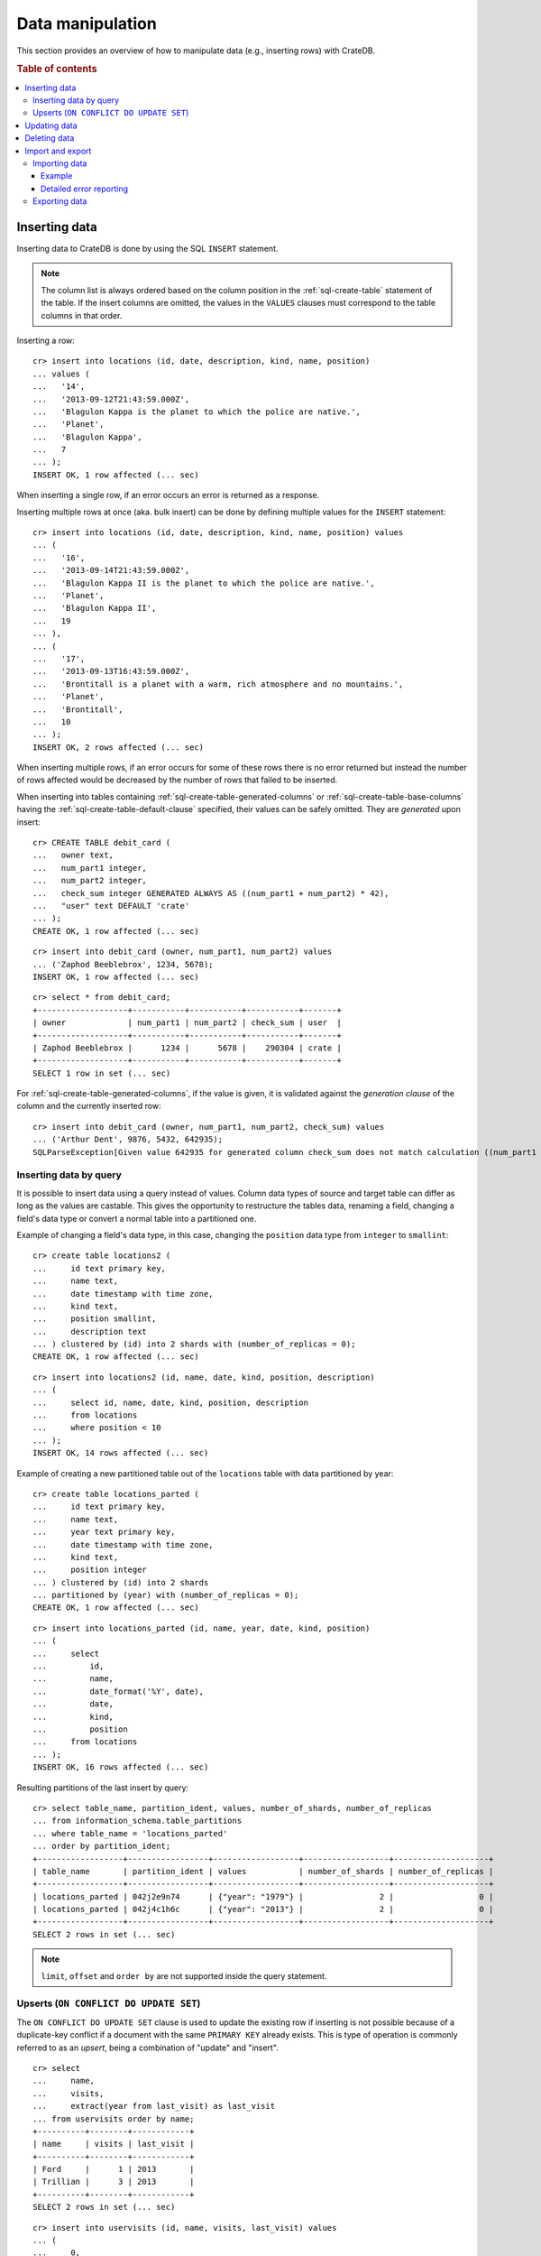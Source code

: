.. highlight:: psql

.. _dml:

=================
Data manipulation
=================

This section provides an overview of how to manipulate data (e.g., inserting
rows) with CrateDB.

.. SEEALSO::

    :ref:`General use: Data definition <ddl>`

    :ref:`General use: Querying <dql>`

.. rubric:: Table of contents

.. contents::
   :local:

.. _inserting_data:

Inserting data
==============

Inserting data to CrateDB is done by using the SQL ``INSERT`` statement.

.. NOTE::

    The column list is always ordered based on the column position
    in the :ref:`sql-create-table` statement of the table. If the insert
    columns are omitted, the values in the ``VALUES`` clauses must
    correspond to the table columns in that order.

Inserting a row::

    cr> insert into locations (id, date, description, kind, name, position)
    ... values (
    ...   '14',
    ...   '2013-09-12T21:43:59.000Z',
    ...   'Blagulon Kappa is the planet to which the police are native.',
    ...   'Planet',
    ...   'Blagulon Kappa',
    ...   7
    ... );
    INSERT OK, 1 row affected (... sec)

When inserting a single row, if an error occurs an error is returned as a
response.

Inserting multiple rows at once (aka. bulk insert) can be done by defining
multiple values for the ``INSERT`` statement::

    cr> insert into locations (id, date, description, kind, name, position) values
    ... (
    ...   '16',
    ...   '2013-09-14T21:43:59.000Z',
    ...   'Blagulon Kappa II is the planet to which the police are native.',
    ...   'Planet',
    ...   'Blagulon Kappa II',
    ...   19
    ... ),
    ... (
    ...   '17',
    ...   '2013-09-13T16:43:59.000Z',
    ...   'Brontitall is a planet with a warm, rich atmosphere and no mountains.',
    ...   'Planet',
    ...   'Brontitall',
    ...   10
    ... );
    INSERT OK, 2 rows affected (... sec)

When inserting multiple rows, if an error occurs for some of these rows there
is no error returned but instead the number of rows affected would be decreased
by the number of rows that failed to be inserted.

When inserting into tables containing :ref:`sql-create-table-generated-columns`
or :ref:`sql-create-table-base-columns` having the
:ref:`sql-create-table-default-clause` specified, their values can be safely
omitted. They are *generated* upon insert:

::

    cr> CREATE TABLE debit_card (
    ...   owner text,
    ...   num_part1 integer,
    ...   num_part2 integer,
    ...   check_sum integer GENERATED ALWAYS AS ((num_part1 + num_part2) * 42),
    ...   "user" text DEFAULT 'crate'
    ... );
    CREATE OK, 1 row affected (... sec)

::

    cr> insert into debit_card (owner, num_part1, num_part2) values
    ... ('Zaphod Beeblebrox', 1234, 5678);
    INSERT OK, 1 row affected (... sec)

.. Hidden: refresh debit_card

    cr> refresh table debit_card
    REFRESH OK, 1 row affected (... sec)

::

    cr> select * from debit_card;
    +-------------------+-----------+-----------+-----------+-------+
    | owner             | num_part1 | num_part2 | check_sum | user  |
    +-------------------+-----------+-----------+-----------+-------+
    | Zaphod Beeblebrox |      1234 |      5678 |    290304 | crate |
    +-------------------+-----------+-----------+-----------+-------+
    SELECT 1 row in set (... sec)

For :ref:`sql-create-table-generated-columns`, if the value is given, it is
validated against the *generation clause* of the column and the currently
inserted row::

    cr> insert into debit_card (owner, num_part1, num_part2, check_sum) values
    ... ('Arthur Dent', 9876, 5432, 642935);
    SQLParseException[Given value 642935 for generated column check_sum does not match calculation ((num_part1 + num_part2) * 42) = 642936]


Inserting data by query
-----------------------

.. Hidden: refresh locations

    cr> refresh table locations
    REFRESH OK, 1 row affected (... sec)

It is possible to insert data using a query instead of values. Column data
types of source and target table can differ as long as the values are castable.
This gives the opportunity to restructure the tables data, renaming a field,
changing a field's data type or convert a normal table into a partitioned one.

Example of changing a field's data type, in this case, changing the
``position`` data type from ``integer`` to ``smallint``::

    cr> create table locations2 (
    ...     id text primary key,
    ...     name text,
    ...     date timestamp with time zone,
    ...     kind text,
    ...     position smallint,
    ...     description text
    ... ) clustered by (id) into 2 shards with (number_of_replicas = 0);
    CREATE OK, 1 row affected (... sec)

::

    cr> insert into locations2 (id, name, date, kind, position, description)
    ... (
    ...     select id, name, date, kind, position, description
    ...     from locations
    ...     where position < 10
    ... );
    INSERT OK, 14 rows affected (... sec)

.. Hidden: drop previously created table

   cr> drop table locations2
    DROP OK, 1 row affected (... sec)

Example of creating a new partitioned table out of the ``locations`` table with
data partitioned by year::

    cr> create table locations_parted (
    ...     id text primary key,
    ...     name text,
    ...     year text primary key,
    ...     date timestamp with time zone,
    ...     kind text,
    ...     position integer
    ... ) clustered by (id) into 2 shards
    ... partitioned by (year) with (number_of_replicas = 0);
    CREATE OK, 1 row affected (... sec)

::

    cr> insert into locations_parted (id, name, year, date, kind, position)
    ... (
    ...     select
    ...         id,
    ...         name,
    ...         date_format('%Y', date),
    ...         date,
    ...         kind,
    ...         position
    ...     from locations
    ... );
    INSERT OK, 16 rows affected (... sec)

Resulting partitions of the last insert by query::

    cr> select table_name, partition_ident, values, number_of_shards, number_of_replicas
    ... from information_schema.table_partitions
    ... where table_name = 'locations_parted'
    ... order by partition_ident;
    +------------------+-----------------+------------------+------------------+--------------------+
    | table_name       | partition_ident | values           | number_of_shards | number_of_replicas |
    +------------------+-----------------+------------------+------------------+--------------------+
    | locations_parted | 042j2e9n74      | {"year": "1979"} |                2 |                  0 |
    | locations_parted | 042j4c1h6c      | {"year": "2013"} |                2 |                  0 |
    +------------------+-----------------+------------------+------------------+--------------------+
    SELECT 2 rows in set (... sec)

.. Hidden: drop previously created table

   cr> drop table locations_parted;
    DROP OK, 1 row affected (... sec)

.. NOTE::

   ``limit``, ``offset`` and ``order by`` are not supported inside the query
   statement.

Upserts (``ON CONFLICT DO UPDATE SET``)
---------------------------------------

The ``ON CONFLICT DO UPDATE SET`` clause is used to update the existing row if
inserting is not possible because of a duplicate-key conflict if a document
with the same ``PRIMARY KEY`` already exists. This is type of operation is
commonly referred to as an *upsert*, being a combination of "update" and
"insert".

::

    cr> select
    ...     name,
    ...     visits,
    ...     extract(year from last_visit) as last_visit
    ... from uservisits order by name;
    +----------+--------+------------+
    | name     | visits | last_visit |
    +----------+--------+------------+
    | Ford     |      1 | 2013       |
    | Trillian |      3 | 2013       |
    +----------+--------+------------+
    SELECT 2 rows in set (... sec)

::

    cr> insert into uservisits (id, name, visits, last_visit) values
    ... (
    ...     0,
    ...     'Ford',
    ...     1,
    ...     '2015-09-12'
    ... ) on conflict (id) do update set
    ...     visits = visits + 1,
    ...     last_visit = '2015-01-12';
    INSERT OK, 1 row affected (... sec)

.. Hidden: refresh uservisits

    cr> refresh table uservisits
    REFRESH OK, 1 row affected (... sec)

::

    cr> select
    ...     name,
    ...     visits,
    ...     extract(year from last_visit) as last_visit
    ... from uservisits where id = 0;
    +------+--------+------------+
    | name | visits | last_visit |
    +------+--------+------------+
    | Ford |      2 | 2015       |
    +------+--------+------------+
    SELECT 1 row in set (... sec)

It's possible to refer to values which would be inserted if no duplicate-key
conflict occurred, by using the special ``excluded`` table. This table is
especially useful in multiple-row inserts, to refer to the current rows
values::

    cr> insert into uservisits (id, name, visits, last_visit) values
    ... (
    ...     0,
    ...     'Ford',
    ...     2,
    ...     '2016-01-13'
    ... ),
    ... (
    ...     1,
    ...     'Trillian',
    ...     5,
    ...     '2016-01-15'
    ... ) on conflict (id) do update set
    ...     visits = visits + excluded.visits,
    ...     last_visit = excluded.last_visit;
    INSERT OK, 2 rows affected (... sec)

.. Hidden: refresh uservisits

    cr> refresh table uservisits
    REFRESH OK, 1 row affected (... sec)

::

    cr> select
    ...     name,
    ...     visits,
    ...     extract(year from last_visit) as last_visit
    ... from uservisits order by name;
    +----------+--------+------------+
    | name     | visits | last_visit |
    +----------+--------+------------+
    | Ford     |      4 | 2016       |
    | Trillian |      8 | 2016       |
    +----------+--------+------------+
    SELECT 2 rows in set (... sec)

This can also be done when using a query instead of values::

    cr> create table uservisits2 (
    ...   id integer primary key,
    ...   name text,
    ...   visits integer,
    ...   last_visit timestamp with time zone
    ... ) clustered by (id) into 2 shards with (number_of_replicas = 0);
    CREATE OK, 1 row affected (... sec)

::

    cr> insert into uservisits2 (id, name, visits, last_visit)
    ... (
    ...     select id, name, visits, last_visit
    ...     from uservisits
    ... );
    INSERT OK, 2 rows affected (... sec)

.. Hidden: refresh uservisits2

    cr> refresh table uservisits2
    REFRESH OK, 1 row affected (... sec)

::

    cr> insert into uservisits2 (id, name, visits, last_visit)
    ... (
    ...     select id, name, visits, last_visit
    ...     from uservisits
    ... ) on conflict (id) do update set
    ...     visits = visits + excluded.visits,
    ...     last_visit = excluded.last_visit;
    INSERT OK, 2 rows affected (... sec)

.. Hidden: refresh uservisits2

    cr> refresh table uservisits2
    REFRESH OK, 1 row affected (... sec)

::

    cr> select
    ...     name,
    ...     visits,
    ...     extract(year from last_visit) as last_visit
    ... from uservisits order by name;
    +----------+--------+------------+
    | name     | visits | last_visit |
    +----------+--------+------------+
    | Ford     |      4 | 2016       |
    | Trillian |      8 | 2016       |
    +----------+--------+------------+
    SELECT 2 rows in set (... sec)

.. Hidden: drop previously created table

   cr> drop table uservisits2
    DROP OK, 1 row affected (... sec)

.. _dml_updating_data:

Updating data
=============

In order to update documents in CrateDB the SQL ``UPDATE`` statement can be
used::

    cr> update locations set description = 'Updated description'
    ... where name = 'Bartledan';
    UPDATE OK, 1 row affected (... sec)

Updating nested objects is also supported::

    cr> update locations set inhabitants['name'] = 'Human' where name = 'Bartledan';
    UPDATE OK, 1 row affected (... sec)

It's also possible to reference a column within the expression, for example to
increment a number like this::

    cr> update locations set position = position + 1 where position < 3;
    UPDATE OK, 6 rows affected (... sec)

.. NOTE::

    If the same documents are updated concurrently an VersionConflictException
    might occur. CrateDB contains a retry logic that tries to resolve the
    conflict automatically.

.. _dml_deleting_data:

Deleting data
=============

Deleting rows in CrateDB is done using the SQL ``DELETE`` statement::

    cr> delete from locations where position > 3;
    DELETE OK, ... rows affected (... sec)

.. _importing_data:

Import and export
=================

Importing data
--------------

Using the ``COPY FROM`` statement, CrateDB nodes can import data from local
files or files that are available over the network.

The supported data formats are JSON and CSV. The format is inferred from the
file extension, if possible. Alternatively the format can also be provided as
an option (see :ref:`sql-copy-from-with`). If the format is not provided and
cannot be inferred from the file extension, it will be processed as JSON.

JSON files must contain a single JSON object per line.

Example JSON data::

    {"id": 1, "quote": "Don't panic"}
    {"id": 2, "quote": "Ford, you're turning into a penguin. Stop it."}

CSV files must contain a header with comma-separated values, which will
be added as columns.

Example CSV data::

    id,quote
    1,"Don't panic"
    2,"Ford, you're turning into a penguin. Stop it."

.. NOTE::

  * The ``COPY FROM`` statement will not convert or validate your data. Please
    make sure that it fits your schema.
  * Values for generated columns will be computed if the data does not contain
    them, otherwise they will be imported but not validated, so please make
    sure that they are correct.
  * Furthermore, column names in your data are considered case sensitive (as if
    they were quoted in a SQL statement).

For further information, including how to import data to
:ref:`partitioned-tables`, take a look at the :ref:`sql-copy-from` reference.

Example
.......

.. highlight:: psql

Here's an example statement::

    cr> COPY quotes FROM 'file:///tmp/import_data/quotes.json';
    COPY OK, 3 rows affected (... sec)

This statement imports data from the ``/tmp/import_data/quotes.json`` file and
uses it to create a table named ``quotes``.

.. NOTE::

    The file you specify must be available on one of the CrateDB nodes. *This
    statement will not work with files that are local to your client.*

    For the above statement, every node in the cluster will attempt to import
    data from a file located at ``/tmp/import_data/quotes.json`` relative to
    the ``crate`` process (i.e., if you are running CrateDB inside a container,
    the file must also be inside the container).

    If you want to import data from a file that on your local computer using
    ``COPY FROM``, you must first transfer the file to one of the CrateDB
    nodes.

    Consult the :ref:`sql-copy-from` reference for additional information.

.. Hidden: delete imported data

    cr> refresh table quotes;
    REFRESH OK, 1 row affected (... sec)
    cr> delete from quotes;
    DELETE OK, 3 rows affected (... sec)

If you want to import all files inside the ``/tmp/import_data`` directory on
every CrateDB node, you can use a wildcard, like so::

    cr> COPY quotes FROM '/tmp/import_data/*' WITH (bulk_size = 4);
    COPY OK, 3 rows affected (... sec)

.. Hidden: delete imported data

    cr> refresh table quotes;
    REFRESH OK, 1 row affected (... sec)
    cr> delete from quotes;
    DELETE OK, 3 rows affected (... sec)
    cr> refresh table quotes;
    REFRESH OK, 1 row affected (... sec)

This wildcard can also be used to only match certain files in a directory::

    cr> COPY quotes FROM '/tmp/import_data/qu*.json';
    COPY OK, 3 rows affected (... sec)

.. Hidden: delete imported data

    cr> refresh table quotes;
    REFRESH OK, 1 row affected (... sec)
    cr> delete from quotes;
    DELETE OK, 3 rows affected (... sec)
    cr> refresh table quotes;
    REFRESH OK, 1 row affected (... sec)

Detailed error reporting
........................

If the ``RETURN_SUMMARY`` clause is specified, a result set containing information
about failures and successfully imported records is returned.

.. Hidden: delete existing data

    cr> refresh table locations;
    REFRESH OK, 1 row affected (... sec)
    cr> delete from locations;
    DELETE OK, 8 rows affected (... sec)
    cr> refresh table locations;
    REFRESH OK, 1 row affected (... sec)

::

   cr> COPY locations FROM '/tmp/import_data/locations_with_failure/locations*.json' RETURN SUMMARY;
    +--...--+----------...--------+---------------+-------------+-------------------...--------------------------------------+
    | node  | uri                 | success_count | error_count | errors                                                     |
    +--...--+----------...--------+---------------+-------------+-------------------...--------------------------------------+
    | {...} | .../locations1.json |             6 |           0 | {}                                                         |
    | {...} | .../locations2.json |             5 |           2 | {"failed to parse ...{"count": 2, "line_numbers": [1, 2]}} |
    +--...--+----------...--------+---------------+-------------+-------------------...--------------------------------------+
    COPY 2 rows in set (... sec)

.. Hidden: delete imported data

    cr> refresh table locations;
    REFRESH OK, 1 row affected (... sec)
    cr> delete from locations;
    DELETE OK, ...
    cr> refresh table locations;
    REFRESH OK, 1 row affected (... sec)

If an error happens while processing the URI in general, the ``error_count`` and
``success_count`` columns will contains `NULL` values to indicate that no records were processed.

::

   cr> COPY locations FROM '/tmp/import_data/not-existing.json' RETURN SUMMARY;
    +--...--+-----------...---------+---------------+-------------+------------------------...------------------------+
    | node  | uri                   | success_count | error_count | errors                                            |
    +--...--+-----------...---------+---------------+-------------+------------------------...------------------------+
    | {...} | .../not-existing.json |          NULL |        NULL | {"...not-existing.json (...)": {"count": 1, ...}} |
    +--...--+-----------...---------+---------------+-------------+------------------------...------------------------+
   COPY 1 row in set (... sec)

See :ref:`sql-copy-from` for more information.

.. _exporting_data:

Exporting data
--------------

Data can be exported using the ``COPY TO`` statement. Data is exported in a
distributed way, meaning each node will export its own data.

Replicated data is not exported. So every row of an exported table is stored
only once.

This example shows how to export a given table into files named after the table
and shard ID with gzip compression:

.. Hidden: import data

   cr> REFRESH TABLE quotes;
   REFRESH OK...
   cr> COPY quotes FROM '/tmp/import_data/*';
   COPY OK, 3 rows affected (... sec)

::

    cr> REFRESH TABLE quotes;
    REFRESH OK...

::

    cr> COPY quotes TO DIRECTORY '/tmp/' with (compression='gzip');
    COPY OK, 3 rows affected ...

Instead of exporting a whole table, rows can be filtered by an optional WHERE
clause condition. This is useful if only a subset of the data needs to be
exported::

    cr> COPY quotes WHERE match(quote_ft, 'time') TO DIRECTORY '/tmp/' WITH (compression='gzip');
    COPY OK, 2 rows affected ...

For further details see :ref:`sql-copy-to`.

.. _crate-python: https://pypi.python.org/pypi/crate/
.. _PCRE: https://www.pcre.org/
